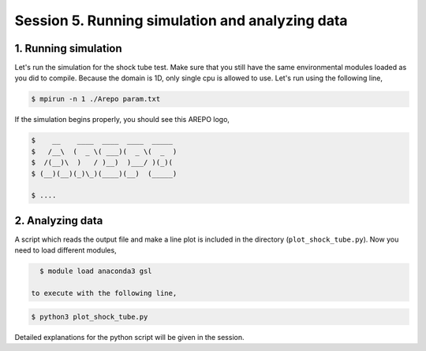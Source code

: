 .. _Session5:

************************************************************************************
Session 5. Running simulation and analyzing data
************************************************************************************

1. Running simulation
================================================

Let's run the simulation for the shock tube test. Make sure that you still have the same environmental modules loaded as you did to compile. Because the domain is 1D, only single cpu is allowed to use. Let's run using the following line,

.. code-block:: console

   $ mpirun -n 1 ./Arepo param.txt

If the simulation begins properly, you should see this AREPO logo,

.. code-block:: console
 
   $    __    ____  ____  ____  _____
   $   /__\  (  _ \( ___)(  _ \(  _  )
   $  /(__)\  )   / )__)  )___/ )(_)(
   $ (__)(__)(_)\_)(____)(__)  (_____)

   $ ....
   
   

2. Analyzing data
================================================

A script which reads the output file and make a line plot is included in the directory (``plot_shock_tube.py``). Now you need to load different modules,

.. code-block:: console

   $ module load anaconda3 gsl

 to execute with the following line,
 
.. code-block:: console

   $ python3 plot_shock_tube.py

Detailed explanations for the python script will be given in the session.
